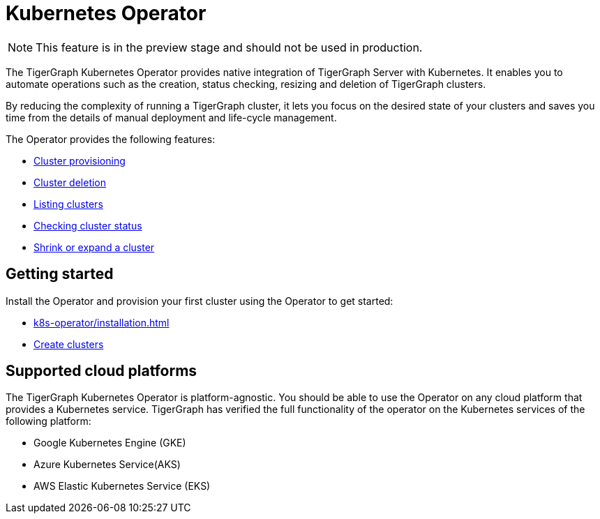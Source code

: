 = Kubernetes Operator
:description: Introduction to TigerGraph Kubernetes Operator.

NOTE: This feature is in the preview stage and should not be used in production.

The TigerGraph Kubernetes Operator provides native integration of TigerGraph Server with Kubernetes.
It enables you to automate operations such as the creation, status checking, resizing and deletion of TigerGraph clusters.

By reducing the complexity of running a TigerGraph cluster, it lets you focus on the desired state of your clusters and saves you time from the details of manual deployment and life-cycle management.

The Operator provides the following features:

* xref:k8s-operator/cluster-operations.adoc#_create_tigergraph_clusters[Cluster provisioning]
* xref:k8s-operator/cluster-operations.adoc#_delete_tigergraph_clusters[Cluster deletion]
* xref:k8s-operator/cluster-operations.adoc#_list_tigergraph_clusters[Listing clusters]
* xref:k8s-operator/cluster-operations.adoc#_check_cluster_status[Checking cluster status]
* xref:k8s-operator/cluster-operations.adoc#_shrink_expand_cluster[Shrink or expand a cluster]

== Getting started

Install the Operator and provision your first cluster using the Operator to get started:

* xref:k8s-operator/installation.adoc[]
* xref:k8s-operator/cluster-operations.adoc#_create_tigergraph_clusters[Create clusters]

== Supported cloud platforms
The TigerGraph Kubernetes Operator is platform-agnostic.
You should be able to use the Operator on any cloud platform that provides a Kubernetes service.
TigerGraph has verified the full functionality of the operator on the Kubernetes services of the following platform:

* Google Kubernetes Engine (GKE)
* Azure Kubernetes Service(AKS)
* AWS Elastic Kubernetes Service (EKS)


